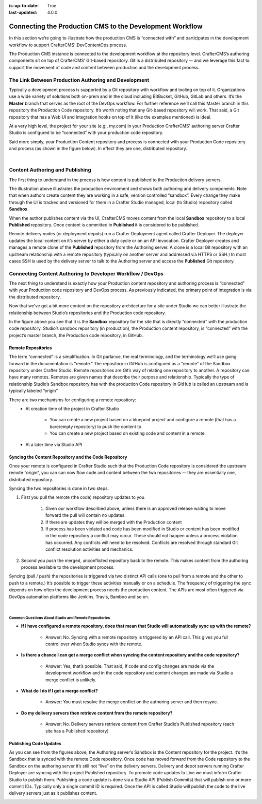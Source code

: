 :is-up-to-date: True
:last-updated: 4.0.0

.. index:: Connecting the Production CMS to the Development Workflow, Development Workflow

.. _newIa-connecting-the-production-CMS-to-the-development-workflow:

=========================================================
Connecting the Production CMS to the Development Workflow
=========================================================

In this section we’re going to illustrate how the production CMS is “connected with” and participates
in the development workflow to support CrafterCMS' DevContentOps process.

The Production CMS instance is connected to the development workflow at the repository level.  CrafterCMS’s authoring components sit on top of CrafterCMS' Git-based repository.  Git is a distributed repository -- and we leverage this fact to support the movement of code and content between production and the development process.

-----------------------------------------------------
The Link Between Production Authoring and Development
-----------------------------------------------------

Typically a development  process is supported by a Git repository with workflow and tooling on top of it.  Organizations use a wide variety of solutions both on-prem and in the cloud including BitBucket, GitHub, GitLab and others.  It’s the **Master** branch that serves as the root of the DevOps workflow. For further reference we’ll call this Master branch in this repository the Production Code repository.  It’s worth noting that any Git-based repository will work. That said, a Git repository that has a Web UI and integration hooks on top of it (like the examples mentioned) is ideal.

At a very high level, the project for your site (e.g., my.com) in your Production CrafterCMS' authoring server Crafter Studio is configured to be “connected” with your production code repository.

Said more simply, your Production Content repository and process is connected with your Production Code repository and process (as shown in the figure below).  In effect they are one, distributed repository.


.. image:: /_static/images/developer/workflow/Gitflow-Crafter-Page3.png
      :alt: Connecting the Production CMS to the Developer Workflow - Crafter Gitflow
      :width: 50 %
      :align: center

|

--------------------------------
Content Authoring and Publishing
--------------------------------

The first thing to understand in the process is how content is published to the Production delivery servers.

.. image:: /_static/images/developer/workflow/craftercms-CMS-Meets-DevOps-Sandbox-Published-768x470.jpg
      :alt: Developer Workflow - Authors work in Sandbox. Delivery nodes pull from Published
      :width: 60 %
      :align: center

The illustration above illustrates the production environment and shows both authoring and delivery components.  Note that when authors create content they are working in a safe, version controlled “sandbox”.  Every change they make through the UI is tracked and versioned for them in a Crafter Studio managed, local (to Studio) repository called **Sandbox**.

When the author publishes content via the UI, CrafterCMS moves content from the local **Sandbox** repository to a local **Published** repository.  Once content is committed in **Published** it is considered to be published.

Remote delivery nodes (or deployment depots) run a Crafter Deployment agent called Crafter Deployer.  The deployer updates the local content on it’s server by either a duty cycle or on an API invocation.  Crafter Deployer creates and manages a remote clone of the **Published** repository from the Authoring server.  A clone is a local Git repository with an upstream relationship with a remote repository (typically on another server and addressed via HTTPS or SSH.)  In most cases SSH is used by the delivery server to talk to the Authoring server and access the **Published** Git repository.

-----------------------------------------------------------
Connecting Content Authoring to Developer Workflow / DevOps
-----------------------------------------------------------

The next thing to understand is exactly how your Production content repository and authoring process is “connected” with your Production code repository and DevOps process.  As previously indicated, the primary point of integration is via the distributed repository.

Now that we’ve got a bit more content on the repository architecture for a site under Studio we can better illustrate the relationship between Studio’s repositories and the Production code repository.

.. image:: /_static/images/developer/workflow/craftercms-CMS-Meets-DevOps-flow-1-768x496.png
     :alt: Developer Workflow - Create upstream repository
     :width: 70 %
     :align: center

In the figure above you see that it is the **Sandbox** repository for the site that is directly “connected” with the production code repository.  Studio’s sandbox repository (in production), the Production content repository, is “connected” with the project’s master branch, the Production code repository, in GitHub.

Remote Repositories
-------------------
The term “connected” is a simplification.  In Git parlance, the real terminology, and the terminology we’ll use going forward in the documentation is “remote.”  The repository in GitHub is configured as a “remote” of the Sandbox repository under Crafter Studio.  Remote repositories are Git’s way of relating one repository to another.  A repository can have many remotes.  Remotes are given names that describe their purpose and relationship.  Typically the type of relationship Studio’s Sandbox repository has with the production Code repository in GitHub is called an upstream and is typically labeled “origin”

There are two mechanisms for configuring a remote repository:
    * At creation time of the project in Crafter Studio

       * You can create a new project based on a blueprint project and configure a remote (that has a bare/empty repository) to push the content to.
       * You can create a new project based on existing code and content in a remote.

    * At a later time via Studio API

Syncing the Content Repository and the Code Repository
------------------------------------------------------

Once your remote is configured in Crafter Studio such that the Production Code repository is considered the upstream remote “origin”, you can can now flow code and content between the two repositories -- they are essentially one, distributed repository.

Syncing the two repositories is done in two steps.

#. First you pull the remote (the code) repository updates to you.

     #. Given our workflow described above, unless there is an approved release waiting to move forward the pull will contain no updates.
     #. If there are updates they will be merged with the Production content
     #. If process has been violated and code has been modified in Studio or content has been modified in the code repository a conflict may occur.  These should not happen unless a process violation has occurred. Any conflicts will need to be resolved.  Conflicts are resolved through standard Git conflict resolution activities and mechanics.

#. Second you push the merged, unconflicted repository back to the remote.  This makes content from the authoring process available to the development process.

Syncing (pull / push) the repositories is triggered via two distinct API calls (one to pull from a remote and the other to push to a remote.)   It’s possible to trigger these activities manually or on a schedule.  The frequency of triggering the sync depends on how often the development process needs the production content.  The APIs are most often triggered via DevOps automation platforms like Jenkins, Travis, Bamboo and so on.

.. image:: /_static/images/developer/workflow/syncing-content-repo.jpg
     :alt: Developer Workflow - Syncing the Content Repository and the Code Repository
     :width: 80 %
     :align: center

|

Common Questions About Studio and Remote Repositories
^^^^^^^^^^^^^^^^^^^^^^^^^^^^^^^^^^^^^^^^^^^^^^^^^^^^^

* **If I have configured a remote repository, does that mean that Studio will automatically sync up with the remote?**

    * Answer: No.  Syncing with a remote repository is triggered by an API call.  This gives you full control over when Studio syncs with the remote.

* **Is there a chance I can get a merge conflict when syncing the content repository and the code repository?**

    * Answer: Yes, that’s possible.  That said, If code and config changes are made via the development workflow and in the code repository and content changes are made via Studio a merge conflict is unlikely.

* **What do I do if I get a merge conflict?**

    * Answer: You must resolve the merge conflict on the authoring server and then resync.

* **Do my delivery servers then retrieve content from the remote repository?**

    * Answer: No.  Delivery servers retrieve content from Crafter Studio’s Published repository (each site has a Published repository)


Publishing Code Updates
-----------------------

As you can see from the figures above, the Authoring server’s Sandbox is the Content repository for the project.  It’s the Sandbox that is synced with the remote Code repository.  Once code has moved forward from the Code repository to the Sandbox on the authoring server it’s still not “live” on the delivery servers. Delivery and depot servers running Crafter Deployer are syncing with the project Published repository.  To promote code updates to Live we must inform Crafter Studio to publish them.  Publishing a code update is done via a Studio API (Publish Commits) that will publish one or more commit IDs.  Typically only a single commit ID is required.  Once the API is called Studio will publish the code to the live delivery servers just as it publishes content.

.. image:: /_static/images/developer/workflow/publishing-code-updates.jpg
     :alt: Developer Workflow - Publishing Code Updates
     :width: 80 %
     :align: center
